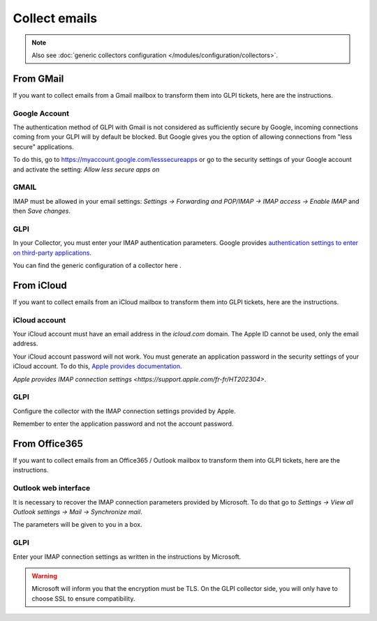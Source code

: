 Collect emails
--------------

.. note::

   Also see :doc:`generic collectors configuration </modules/configuration/collectors>`.

From GMail
**********

If you want to collect emails from a Gmail mailbox to transform them into GLPI tickets, here are the instructions.

Google Account
^^^^^^^^^^^^^^

The authentication method of GLPI with Gmail is not considered as sufficiently secure by Google, incoming connections coming from your GLPI will by default be blocked. But Google gives you the option of allowing connections from "less secure" applications.

To do this, go to `https://myaccount.google.com/lesssecureapps <https://myaccount.google.com/lesssecureapps>`_ or go to the security settings of your Google account and activate the setting: `Allow less secure apps on`

GMAIL
^^^^^

IMAP must be allowed in your email settings: `Settings -> Forwarding and POP/IMAP -> IMAP access -> Enable IMAP` and then `Save changes`.

GLPI
^^^^

In your Collector, you must enter your IMAP authentication parameters. Google provides `authentication settings to enter on third-party applications <https://support.google.com/mail/answer/7126229?visit_id=637183900419043547-681970765&hl=fr&rd=1>`_.

You can find the generic configuration of a collector here .

From iCloud
***********

If you want to collect emails from an iCloud mailbox to transform them into GLPI tickets, here are the instructions.

iCloud account
^^^^^^^^^^^^^^

Your iCloud account must have an email address in the `icloud.com` domain. The Apple ID cannot be used, only the email address.

Your iCloud account password will not work. You must generate an application password in the security settings of your iCloud account. To do this, `Apple provides documentation <https://support.apple.com/fr-fr/HT204397>`_.

`Apple provides IMAP connection settings <https://support.apple.com/fr-fr/HT202304>`.

GLPI
^^^^

Configure the collector with the IMAP connection settings provided by Apple.

Remember to enter the application password and not the account password.

From Office365
**************

If you want to collect emails from an Office365 / Outlook mailbox to transform them into GLPI tickets, here are the instructions.

Outlook web interface
^^^^^^^^^^^^^^^^^^^^^

It is necessary to recover the IMAP connection parameters provided by Microsoft. To do that go to `Settings -> View all Outlook settings -> Mail -> Synchronize mail`.

The parameters will be given to you in a box.

GLPI
^^^^

Enter your IMAP connection settings as written in the instructions by Microsoft.

.. warning::

   Microsoft will inform you that the encryption must be TLS. On the GLPI collector side, you will only have to choose SSL to ensure compatibility.